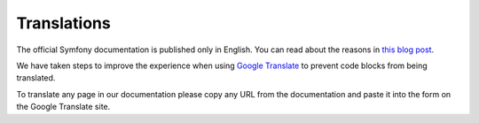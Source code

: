 Translations
============

The official Symfony documentation is published only in English. You can
read about the reasons in `this blog post`_.

We have taken steps to improve the experience when using
`Google Translate`_ to prevent code blocks from being translated.

To translate any page in our documentation please copy any URL from the
documentation and paste it into the form on the Google Translate site.

.. _`this blog post`: https://symfony.com/blog/discontinuing-the-symfony-community-translations
.. _`Google Translate`: https://translate.google.com
